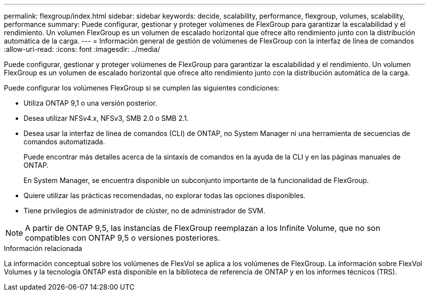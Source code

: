 ---
permalink: flexgroup/index.html 
sidebar: sidebar 
keywords: decide, scalability, performance, flexgroup, volumes, scalability, performance 
summary: Puede configurar, gestionar y proteger volúmenes de FlexGroup para garantizar la escalabilidad y el rendimiento. Un volumen FlexGroup es un volumen de escalado horizontal que ofrece alto rendimiento junto con la distribución automática de la carga. 
---
= Información general de gestión de volúmenes de FlexGroup con la interfaz de línea de comandos
:allow-uri-read: 
:icons: font
:imagesdir: ../media/


[role="lead"]
Puede configurar, gestionar y proteger volúmenes de FlexGroup para garantizar la escalabilidad y el rendimiento. Un volumen FlexGroup es un volumen de escalado horizontal que ofrece alto rendimiento junto con la distribución automática de la carga.

Puede configurar los volúmenes FlexGroup si se cumplen las siguientes condiciones:

* Utiliza ONTAP 9,1 o una versión posterior.
* Desea utilizar NFSv4.x, NFSv3, SMB 2.0 o SMB 2.1.
* Desea usar la interfaz de línea de comandos (CLI) de ONTAP, no System Manager ni una herramienta de secuencias de comandos automatizada.
+
Puede encontrar más detalles acerca de la sintaxis de comandos en la ayuda de la CLI y en las páginas manuales de ONTAP.

+
En System Manager, se encuentra disponible un subconjunto importante de la funcionalidad de FlexGroup.

* Quiere utilizar las prácticas recomendadas, no explorar todas las opciones disponibles.
* Tiene privilegios de administrador de clúster, no de administrador de SVM.



NOTE: A partir de ONTAP 9,5, las instancias de FlexGroup reemplazan a los Infinite Volume, que no son compatibles con ONTAP 9,5 o versiones posteriores.

.Información relacionada
La información conceptual sobre los volúmenes de FlexVol se aplica a los volúmenes de FlexGroup. La información sobre FlexVol Volumes y la tecnología ONTAP está disponible en la biblioteca de referencia de ONTAP y en los informes técnicos (TRS).
